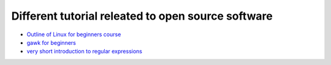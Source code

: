 Different tutorial releated to open source software
===================================================

* `Outline of Linux for beginners course <linux/README.rst>`_
* `gawk for beginners <gawk/gawk_for_beginners.rst>`_
* `very short introduction to regular expressions <gawk/regexp.rst>`_
